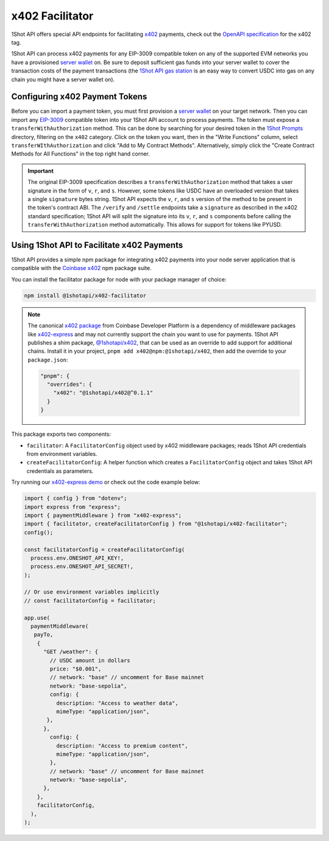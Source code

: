 ..  youtube:: YxydlAkSZmU
   :align: center

.. raw:: html

   <br />

x402 Facilitator
=================

1Shot API offers special API endpoints for facilitating `x402 <https://x402.org>`_ payments, check out the `OpenAPI specification </api/openapi.html#operations-tag-x402>`_ for the x402 tag. 

1Shot API can process x402 payments for any EIP-3009 compatible token on any of the supported EVM networks you have a provisioned `server wallet </basics/wallets.html>`_ on. Be sure to deposit sufficient gas funds into your server wallet to cover the transaction costs of the payment transactions (the `1Shot API gas station <https://1shotapi.com/gas-station>`_ is an easy way to convert USDC into gas on any chain you might have a server wallet on).

Configuring x402 Payment Tokens
--------------------------------

.. image:: /_static/x402/x402-token-import.gif
   :alt: Importing an x402 token
   :align: center

.. raw:: html

   <br />

Before you can import a payment token, you must first provision a `server wallet <https://app.1shotapi.com/walletst>`_ on your target network. Then you can import any `EIP-3009 <https://eips.ethereum.org/EIPS/eip-3009>`_ compatible token into your 1Shot API account to process payments. The token must expose a ``transferWithAuthorization`` method. This can be done by searching for your desired token in the `1Shot Prompts <https://app.1shotapi.com/1shot-prompts>`_ directory, filtering on the ``x402`` category. Click on the token you want, then in the "Write Functions" column, select ``transferWIthAuthorization`` and click "Add to My Contract Methods". Alternatively, simply click the "Create Contract Methods for All Functions" in the top right hand corner. 

.. important::

    The original EIP-3009 specification describes a ``transferWithAuthorization`` method that takes a user signature in the form of ``v``, ``r``, and ``s``. However, some tokens like USDC have an overloaded version that takes a single ``signature`` bytes string. 1Shot API expects the ``v``, ``r``, and ``s`` version of the method to be present in the token's contract ABI. The ``/verify`` and ``/settle`` endpoints take a ``signature`` as described in the x402 standard specification; 1Shot API will split the signature into its ``v``, ``r``, and ``s`` components before calling the ``transferWithAuthorization`` method automatically. This allows for support for tokens like PYUSD.

Using 1Shot API to Facilitate x402 Payments
-------------------------------------------

1Shot API provides a simple npm package for integrating x402 payments into your node server application that is compatible with the `Coinbase x402 <https://github.com/coinbase/x402>`_ npm package suite. 

You can install the facilitator package for node with your package manager of choice:

.. code-block:: bash

    npm install @1shotapi/x402-facilitator

.. note::

    The canonical `x402 package <https://www.npmjs.com/package/x402>`_ from Coinbase Developer Platform is a dependency of middleware packages like `x402-express <https://www.npmjs.com/package/x402-express>`_ and may not currently support the chain you want to use for payments. 1Shot API publishes a shim package, `@1shotapi/x402 <https://www.npmjs.com/package/@1shotapi/x402>`_, that can be used as an override to add support for additional chains. Install it in your project, ``pnpm add x402@npm:@1shotapi/x402``, then add the override to your ``package.json``:

    .. code-block:: json

        "pnpm": {
          "overrides": {
            "x402": "@1shotapi/x402@^0.1.1"
          }
        }


This package exports two components: 

* ``facilitator``: A ``FacilitatorConfig`` object used by x402 middleware packages; reads 1Shot API credentials from environment variables.
* ``createFacilitatorConfig``: A helper function which creates a ``FacilitatorConfig`` object and takes 1Shot API credentials as parameters.

Try running our `x402-express demo <https://github.com/UXlySoftware/1Shot-API-Examples/tree/main/typescript/x402-server>`_ or check out the code example below:

.. code-block:: javascript

   import { config } from "dotenv";
   import express from "express";
   import { paymentMiddleware } from "x402-express";
   import { facilitator, createFacilitatorConfig } from "@1shotapi/x402-facilitator";
   config();

   const facilitatorConfig = createFacilitatorConfig(
     process.env.ONESHOT_API_KEY!,
     process.env.ONESHOT_API_SECRET!,
   );

   // Or use environment variables implicitly
   // const facilitatorConfig = facilitator;

   app.use(
     paymentMiddleware(
      payTo,
       {
         "GET /weather": {
           // USDC amount in dollars
           price: "$0.001",
           // network: "base" // uncomment for Base mainnet
           network: "base-sepolia",
           config: {
             description: "Access to weather data",
             mimeType: "application/json",
          },
         },
           config: {
             description: "Access to premium content",
             mimeType: "application/json",
           },
           // network: "base" // uncomment for Base mainnet
           network: "base-sepolia",
         },
       },
       facilitatorConfig,
     ),
   );